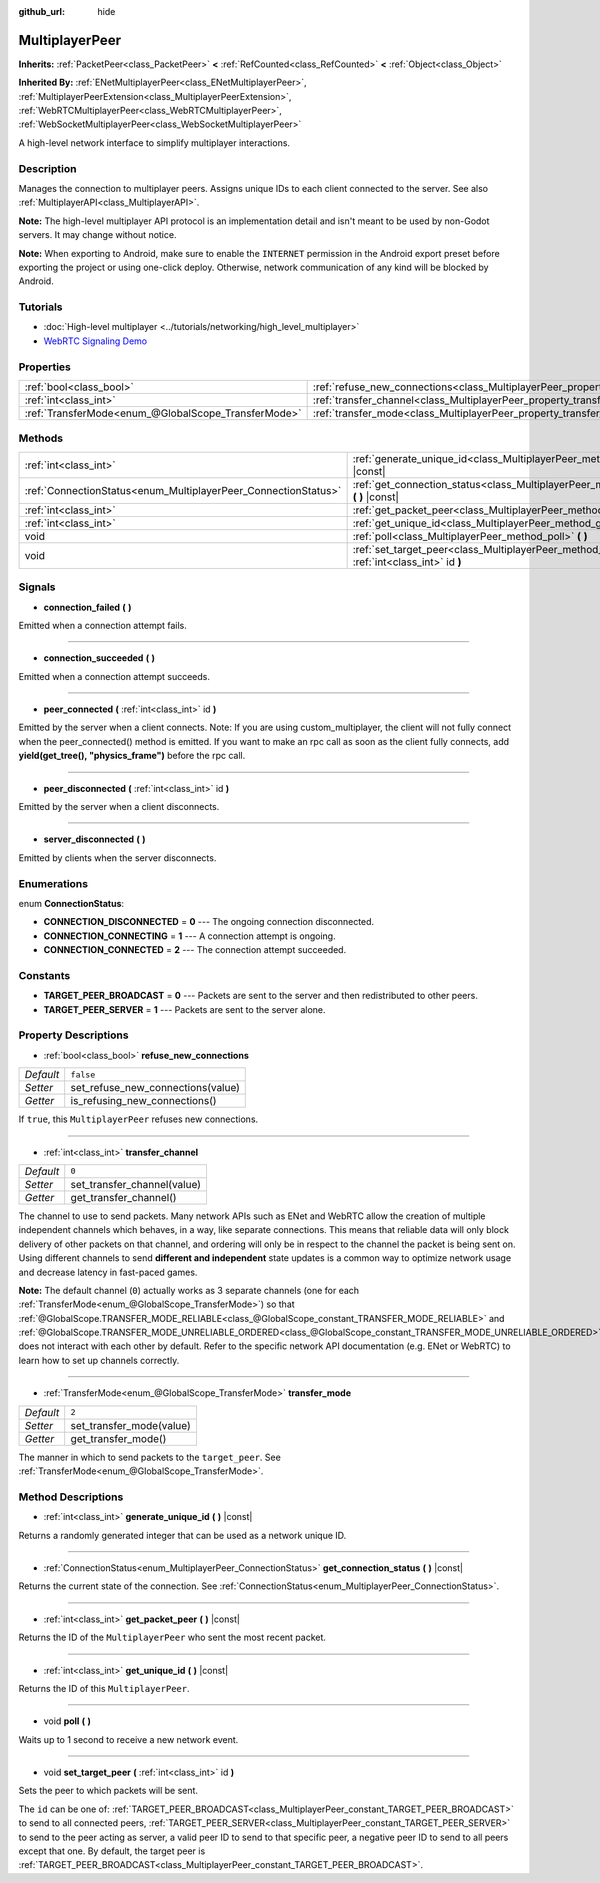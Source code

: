 :github_url: hide

.. DO NOT EDIT THIS FILE!!!
.. Generated automatically from Godot engine sources.
.. Generator: https://github.com/godotengine/godot/tree/master/doc/tools/make_rst.py.
.. XML source: https://github.com/godotengine/godot/tree/master/doc/classes/MultiplayerPeer.xml.

.. _class_MultiplayerPeer:

MultiplayerPeer
===============

**Inherits:** :ref:`PacketPeer<class_PacketPeer>` **<** :ref:`RefCounted<class_RefCounted>` **<** :ref:`Object<class_Object>`

**Inherited By:** :ref:`ENetMultiplayerPeer<class_ENetMultiplayerPeer>`, :ref:`MultiplayerPeerExtension<class_MultiplayerPeerExtension>`, :ref:`WebRTCMultiplayerPeer<class_WebRTCMultiplayerPeer>`, :ref:`WebSocketMultiplayerPeer<class_WebSocketMultiplayerPeer>`

A high-level network interface to simplify multiplayer interactions.

Description
-----------

Manages the connection to multiplayer peers. Assigns unique IDs to each client connected to the server. See also :ref:`MultiplayerAPI<class_MultiplayerAPI>`.

\ **Note:** The high-level multiplayer API protocol is an implementation detail and isn't meant to be used by non-Godot servers. It may change without notice.

\ **Note:** When exporting to Android, make sure to enable the ``INTERNET`` permission in the Android export preset before exporting the project or using one-click deploy. Otherwise, network communication of any kind will be blocked by Android.

Tutorials
---------

- :doc:`High-level multiplayer <../tutorials/networking/high_level_multiplayer>`

- `WebRTC Signaling Demo <https://godotengine.org/asset-library/asset/537>`__

Properties
----------

+-----------------------------------------------------+--------------------------------------------------------------------------------------+-----------+
| :ref:`bool<class_bool>`                             | :ref:`refuse_new_connections<class_MultiplayerPeer_property_refuse_new_connections>` | ``false`` |
+-----------------------------------------------------+--------------------------------------------------------------------------------------+-----------+
| :ref:`int<class_int>`                               | :ref:`transfer_channel<class_MultiplayerPeer_property_transfer_channel>`             | ``0``     |
+-----------------------------------------------------+--------------------------------------------------------------------------------------+-----------+
| :ref:`TransferMode<enum_@GlobalScope_TransferMode>` | :ref:`transfer_mode<class_MultiplayerPeer_property_transfer_mode>`                   | ``2``     |
+-----------------------------------------------------+--------------------------------------------------------------------------------------+-----------+

Methods
-------

+----------------------------------------------------------------+-----------------------------------------------------------------------------------------------------------+
| :ref:`int<class_int>`                                          | :ref:`generate_unique_id<class_MultiplayerPeer_method_generate_unique_id>` **(** **)** |const|            |
+----------------------------------------------------------------+-----------------------------------------------------------------------------------------------------------+
| :ref:`ConnectionStatus<enum_MultiplayerPeer_ConnectionStatus>` | :ref:`get_connection_status<class_MultiplayerPeer_method_get_connection_status>` **(** **)** |const|      |
+----------------------------------------------------------------+-----------------------------------------------------------------------------------------------------------+
| :ref:`int<class_int>`                                          | :ref:`get_packet_peer<class_MultiplayerPeer_method_get_packet_peer>` **(** **)** |const|                  |
+----------------------------------------------------------------+-----------------------------------------------------------------------------------------------------------+
| :ref:`int<class_int>`                                          | :ref:`get_unique_id<class_MultiplayerPeer_method_get_unique_id>` **(** **)** |const|                      |
+----------------------------------------------------------------+-----------------------------------------------------------------------------------------------------------+
| void                                                           | :ref:`poll<class_MultiplayerPeer_method_poll>` **(** **)**                                                |
+----------------------------------------------------------------+-----------------------------------------------------------------------------------------------------------+
| void                                                           | :ref:`set_target_peer<class_MultiplayerPeer_method_set_target_peer>` **(** :ref:`int<class_int>` id **)** |
+----------------------------------------------------------------+-----------------------------------------------------------------------------------------------------------+

Signals
-------

.. _class_MultiplayerPeer_signal_connection_failed:

- **connection_failed** **(** **)**

Emitted when a connection attempt fails.

----

.. _class_MultiplayerPeer_signal_connection_succeeded:

- **connection_succeeded** **(** **)**

Emitted when a connection attempt succeeds.

----

.. _class_MultiplayerPeer_signal_peer_connected:

- **peer_connected** **(** :ref:`int<class_int>` id **)**

Emitted by the server when a client connects. 
Note: If you are using custom_multiplayer, the client will not fully connect when the peer_connected() method is emitted. If you want to make an rpc call as soon as the client fully connects, add **yield(get_tree(), "physics_frame")** before the rpc call.

----

.. _class_MultiplayerPeer_signal_peer_disconnected:

- **peer_disconnected** **(** :ref:`int<class_int>` id **)**

Emitted by the server when a client disconnects.

----

.. _class_MultiplayerPeer_signal_server_disconnected:

- **server_disconnected** **(** **)**

Emitted by clients when the server disconnects.

Enumerations
------------

.. _enum_MultiplayerPeer_ConnectionStatus:

.. _class_MultiplayerPeer_constant_CONNECTION_DISCONNECTED:

.. _class_MultiplayerPeer_constant_CONNECTION_CONNECTING:

.. _class_MultiplayerPeer_constant_CONNECTION_CONNECTED:

enum **ConnectionStatus**:

- **CONNECTION_DISCONNECTED** = **0** --- The ongoing connection disconnected.

- **CONNECTION_CONNECTING** = **1** --- A connection attempt is ongoing.

- **CONNECTION_CONNECTED** = **2** --- The connection attempt succeeded.

Constants
---------

.. _class_MultiplayerPeer_constant_TARGET_PEER_BROADCAST:

.. _class_MultiplayerPeer_constant_TARGET_PEER_SERVER:

- **TARGET_PEER_BROADCAST** = **0** --- Packets are sent to the server and then redistributed to other peers.

- **TARGET_PEER_SERVER** = **1** --- Packets are sent to the server alone.

Property Descriptions
---------------------

.. _class_MultiplayerPeer_property_refuse_new_connections:

- :ref:`bool<class_bool>` **refuse_new_connections**

+-----------+-----------------------------------+
| *Default* | ``false``                         |
+-----------+-----------------------------------+
| *Setter*  | set_refuse_new_connections(value) |
+-----------+-----------------------------------+
| *Getter*  | is_refusing_new_connections()     |
+-----------+-----------------------------------+

If ``true``, this ``MultiplayerPeer`` refuses new connections.

----

.. _class_MultiplayerPeer_property_transfer_channel:

- :ref:`int<class_int>` **transfer_channel**

+-----------+-----------------------------+
| *Default* | ``0``                       |
+-----------+-----------------------------+
| *Setter*  | set_transfer_channel(value) |
+-----------+-----------------------------+
| *Getter*  | get_transfer_channel()      |
+-----------+-----------------------------+

The channel to use to send packets. Many network APIs such as ENet and WebRTC allow the creation of multiple independent channels which behaves, in a way, like separate connections. This means that reliable data will only block delivery of other packets on that channel, and ordering will only be in respect to the channel the packet is being sent on. Using different channels to send **different and independent** state updates is a common way to optimize network usage and decrease latency in fast-paced games.

\ **Note:** The default channel (``0``) actually works as 3 separate channels (one for each :ref:`TransferMode<enum_@GlobalScope_TransferMode>`) so that :ref:`@GlobalScope.TRANSFER_MODE_RELIABLE<class_@GlobalScope_constant_TRANSFER_MODE_RELIABLE>` and :ref:`@GlobalScope.TRANSFER_MODE_UNRELIABLE_ORDERED<class_@GlobalScope_constant_TRANSFER_MODE_UNRELIABLE_ORDERED>` does not interact with each other by default. Refer to the specific network API documentation (e.g. ENet or WebRTC) to learn how to set up channels correctly.

----

.. _class_MultiplayerPeer_property_transfer_mode:

- :ref:`TransferMode<enum_@GlobalScope_TransferMode>` **transfer_mode**

+-----------+--------------------------+
| *Default* | ``2``                    |
+-----------+--------------------------+
| *Setter*  | set_transfer_mode(value) |
+-----------+--------------------------+
| *Getter*  | get_transfer_mode()      |
+-----------+--------------------------+

The manner in which to send packets to the ``target_peer``. See :ref:`TransferMode<enum_@GlobalScope_TransferMode>`.

Method Descriptions
-------------------

.. _class_MultiplayerPeer_method_generate_unique_id:

- :ref:`int<class_int>` **generate_unique_id** **(** **)** |const|

Returns a randomly generated integer that can be used as a network unique ID.

----

.. _class_MultiplayerPeer_method_get_connection_status:

- :ref:`ConnectionStatus<enum_MultiplayerPeer_ConnectionStatus>` **get_connection_status** **(** **)** |const|

Returns the current state of the connection. See :ref:`ConnectionStatus<enum_MultiplayerPeer_ConnectionStatus>`.

----

.. _class_MultiplayerPeer_method_get_packet_peer:

- :ref:`int<class_int>` **get_packet_peer** **(** **)** |const|

Returns the ID of the ``MultiplayerPeer`` who sent the most recent packet.

----

.. _class_MultiplayerPeer_method_get_unique_id:

- :ref:`int<class_int>` **get_unique_id** **(** **)** |const|

Returns the ID of this ``MultiplayerPeer``.

----

.. _class_MultiplayerPeer_method_poll:

- void **poll** **(** **)**

Waits up to 1 second to receive a new network event.

----

.. _class_MultiplayerPeer_method_set_target_peer:

- void **set_target_peer** **(** :ref:`int<class_int>` id **)**

Sets the peer to which packets will be sent.

The ``id`` can be one of: :ref:`TARGET_PEER_BROADCAST<class_MultiplayerPeer_constant_TARGET_PEER_BROADCAST>` to send to all connected peers, :ref:`TARGET_PEER_SERVER<class_MultiplayerPeer_constant_TARGET_PEER_SERVER>` to send to the peer acting as server, a valid peer ID to send to that specific peer, a negative peer ID to send to all peers except that one. By default, the target peer is :ref:`TARGET_PEER_BROADCAST<class_MultiplayerPeer_constant_TARGET_PEER_BROADCAST>`.

.. |virtual| replace:: :abbr:`virtual (This method should typically be overridden by the user to have any effect.)`
.. |const| replace:: :abbr:`const (This method has no side effects. It doesn't modify any of the instance's member variables.)`
.. |vararg| replace:: :abbr:`vararg (This method accepts any number of arguments after the ones described here.)`
.. |constructor| replace:: :abbr:`constructor (This method is used to construct a type.)`
.. |static| replace:: :abbr:`static (This method doesn't need an instance to be called, so it can be called directly using the class name.)`
.. |operator| replace:: :abbr:`operator (This method describes a valid operator to use with this type as left-hand operand.)`
